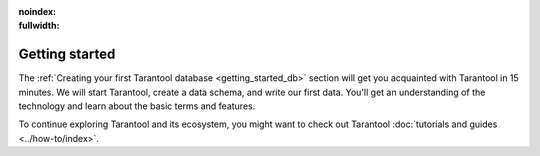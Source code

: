 :noindex:
:fullwidth:

.. _getting_started:

Getting started
***************

.. TODO: New Getting Started https://github.com/tarantool/doc/issues/3636

The :ref:`Creating your first Tarantool database <getting_started_db>` section
will get you acquainted with Tarantool in 15 minutes.
We will start Tarantool, create a data schema, and write our first data.
You'll get an understanding of the technology and learn about the basic terms and features.

To continue exploring Tarantool and its ecosystem, you might want to check out
Tarantool :doc:`tutorials and guides <../how-to/index>`.
